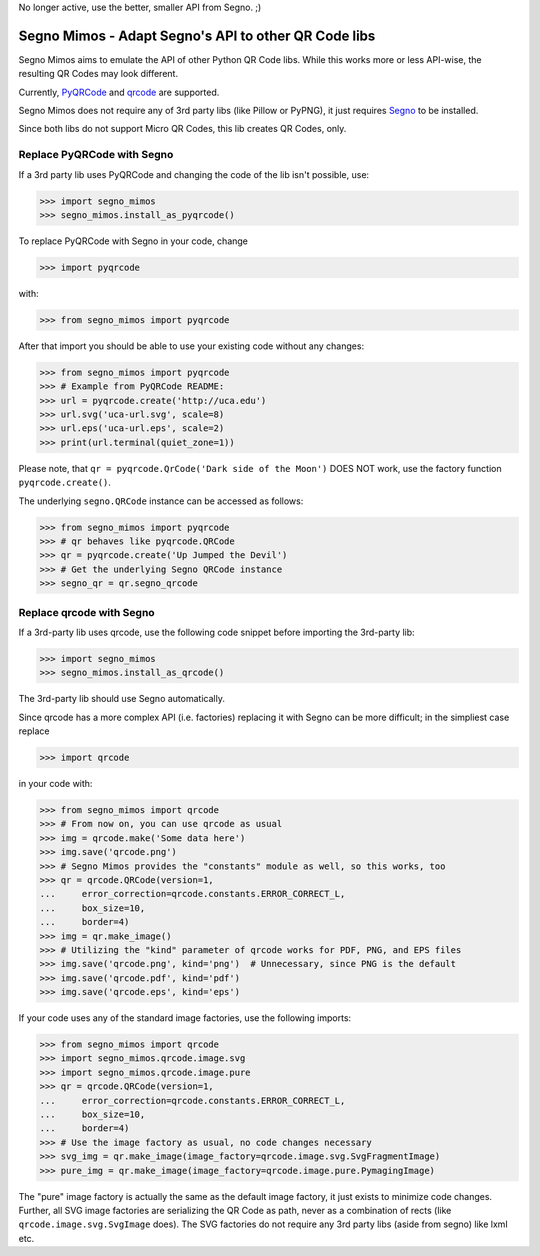 No longer active, use the better, smaller API from Segno. ;)




Segno Mimos - Adapt Segno's API to other QR Code libs
=====================================================

Segno Mimos aims to emulate the API of other Python QR Code libs. While this
works more or less API-wise, the resulting QR Codes may look different.

Currently, `PyQRCode`_ and `qrcode`_ are supported.

Segno Mimos does not require any of 3rd party libs (like Pillow or PyPNG), it
just requires `Segno`_ to be installed.

Since both libs do not support Micro QR Codes, this lib creates QR Codes, only.


Replace PyQRCode with Segno
---------------------------

If a 3rd party lib uses PyQRCode and changing the code of the lib isn't
possible, use:

.. code-block:: python

    >>> import segno_mimos
    >>> segno_mimos.install_as_pyqrcode()


To replace PyQRCode with Segno in your code, change

.. code-block:: python

    >>> import pyqrcode

with:

.. code-block:: python

    >>> from segno_mimos import pyqrcode


After that import you should be able to use your existing code without any
changes:

.. code-block:: python

    >>> from segno_mimos import pyqrcode
    >>> # Example from PyQRCode README:
    >>> url = pyqrcode.create('http://uca.edu')
    >>> url.svg('uca-url.svg', scale=8)
    >>> url.eps('uca-url.eps', scale=2)
    >>> print(url.terminal(quiet_zone=1))

Please note, that ``qr = pyqrcode.QrCode('Dark side of the Moon')`` DOES NOT
work, use the factory function ``pyqrcode.create()``.

The underlying ``segno.QRCode`` instance can be accessed as follows:

.. code-block:: python

    >>> from segno_mimos import pyqrcode
    >>> # qr behaves like pyqrcode.QRCode
    >>> qr = pyqrcode.create('Up Jumped the Devil')
    >>> # Get the underlying Segno QRCode instance
    >>> segno_qr = qr.segno_qrcode


Replace qrcode with Segno
-------------------------

If a 3rd-party lib uses qrcode, use the following code snippet before
importing the 3rd-party lib:

.. code-block:: python

    >>> import segno_mimos
    >>> segno_mimos.install_as_qrcode()

The 3rd-party lib should use Segno automatically.


Since qrcode has a more complex API (i.e. factories) replacing it with
Segno can be more difficult; in the simpliest case replace

.. code-block:: python

    >>> import qrcode


in your code with:

.. code-block:: python

    >>> from segno_mimos import qrcode
    >>> # From now on, you can use qrcode as usual
    >>> img = qrcode.make('Some data here')
    >>> img.save('qrcode.png')
    >>> # Segno Mimos provides the "constants" module as well, so this works, too
    >>> qr = qrcode.QRCode(version=1,
    ...     error_correction=qrcode.constants.ERROR_CORRECT_L,
    ...     box_size=10,
    ...     border=4)
    >>> img = qr.make_image()
    >>> # Utilizing the "kind" parameter of qrcode works for PDF, PNG, and EPS files
    >>> img.save('qrcode.png', kind='png')  # Unnecessary, since PNG is the default
    >>> img.save('qrcode.pdf', kind='pdf')
    >>> img.save('qrcode.eps', kind='eps')


If your code uses any of the standard image factories, use the following imports:

.. code-block:: python

    >>> from segno_mimos import qrcode
    >>> import segno_mimos.qrcode.image.svg
    >>> import segno_mimos.qrcode.image.pure
    >>> qr = qrcode.QRCode(version=1,
    ...     error_correction=qrcode.constants.ERROR_CORRECT_L,
    ...     box_size=10,
    ...     border=4)
    >>> # Use the image factory as usual, no code changes necessary
    >>> svg_img = qr.make_image(image_factory=qrcode.image.svg.SvgFragmentImage)
    >>> pure_img = qr.make_image(image_factory=qrcode.image.pure.PymagingImage)

The "pure" image factory is actually the same as the default image factory, it
just exists to minimize code changes. Further, all SVG image factories are
serializing the QR Code as path, never as a combination of rects
(like ``qrcode.image.svg.SvgImage`` does). The SVG factories do not require
any 3rd party libs (aside from segno) like lxml etc.



.. _PyQRCode: https://pypi.python.org/pypi/PyQRCode/
.. _qrcode: https://pypi.python.org/pypi/qrcode/
.. _Segno: https://pypi.python.org/pypi/segno/
